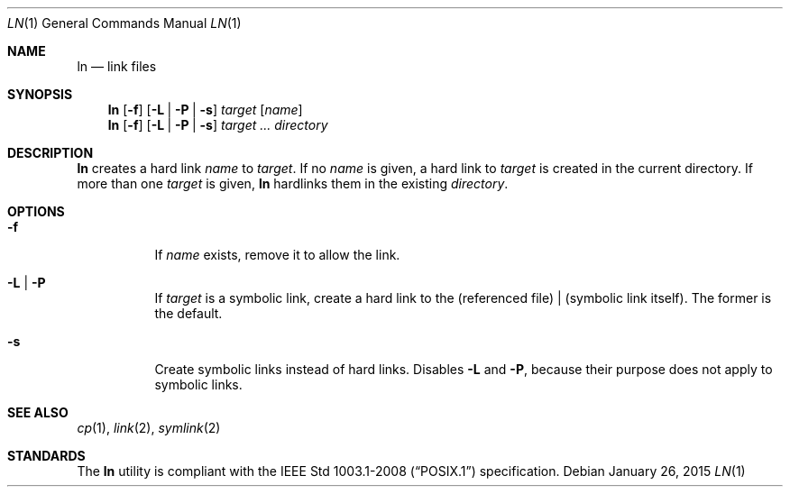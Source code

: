 .Dd January 26, 2015
.Dt LN 1
.Os
.Sh NAME
.Nm ln
.Nd link files
.Sh SYNOPSIS
.Nm
.Op Fl f
.Op Fl L | Fl P | Fl s
.Ar target
.Op Ar name
.Nm
.Op Fl f
.Op Fl L | Fl P | Fl s
.Ar target ...
.Ar directory
.Sh DESCRIPTION
.Nm
creates a hard link
.Ar name
to
.Ar target .
If no
.Ar name
is given, a hard link to
.Ar target
is created in the current directory.
If more than one
.Ar target
is given,
.Nm
hardlinks them in the existing
.Ar directory .
.Sh OPTIONS
.Bl -tag -width Ds
.It Fl f
If
.Ar name
exists, remove it to allow the link.
.It Fl L | Fl P
If
.Ar target
is a symbolic link, create a hard link to the (referenced file) | (symbolic link itself).
The former is the default.
.It Fl s
Create symbolic links instead of hard links.
Disables
.Fl L
and
.Fl P ,
because their purpose does not apply to symbolic links.
.El
.Sh SEE ALSO
.Xr cp 1 ,
.Xr link 2 ,
.Xr symlink 2
.Sh STANDARDS
The
.Nm
utility is compliant with the
.St -p1003.1-2008
specification.
